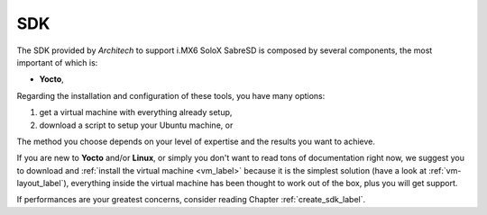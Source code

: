 SDK
===

The SDK provided by *Architech* to support i.MX6 SoloX SabreSD is composed by several components, the most important of which is:

* **Yocto**,

Regarding the installation and configuration of these tools, you have many options:

1) get a virtual machine with everything already setup,

2) download a script to setup your Ubuntu machine, or

The method you choose depends on your level of expertise and the results you want to achieve.

If you are new to **Yocto** and/or **Linux**, or simply you don't want to read tons of documentation right now,
we suggest you to download and :ref:`install the virtual machine <vm_label>` because it is the simplest solution
(have a look at :ref:`vm-layout_label`), everything inside the virtual machine has been thought to work out of the
box, plus you will get support.

If performances are your greatest concerns, consider reading Chapter :ref:`create_sdk_label`.

